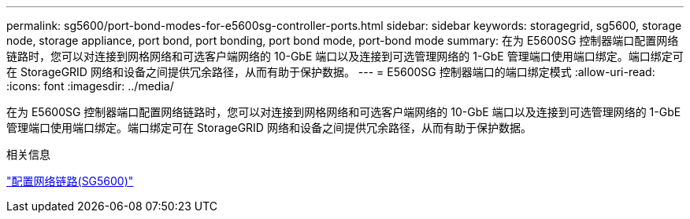 ---
permalink: sg5600/port-bond-modes-for-e5600sg-controller-ports.html 
sidebar: sidebar 
keywords: storagegrid, sg5600, storage node, storage appliance, port bond, port bonding, port bond mode, port-bond mode 
summary: 在为 E5600SG 控制器端口配置网络链路时，您可以对连接到网格网络和可选客户端网络的 10-GbE 端口以及连接到可选管理网络的 1-GbE 管理端口使用端口绑定。端口绑定可在 StorageGRID 网络和设备之间提供冗余路径，从而有助于保护数据。 
---
= E5600SG 控制器端口的端口绑定模式
:allow-uri-read: 
:icons: font
:imagesdir: ../media/


[role="lead"]
在为 E5600SG 控制器端口配置网络链路时，您可以对连接到网格网络和可选客户端网络的 10-GbE 端口以及连接到可选管理网络的 1-GbE 管理端口使用端口绑定。端口绑定可在 StorageGRID 网络和设备之间提供冗余路径，从而有助于保护数据。

.相关信息
link:configuring-network-links-sg5600.html["配置网络链路(SG5600)"]
